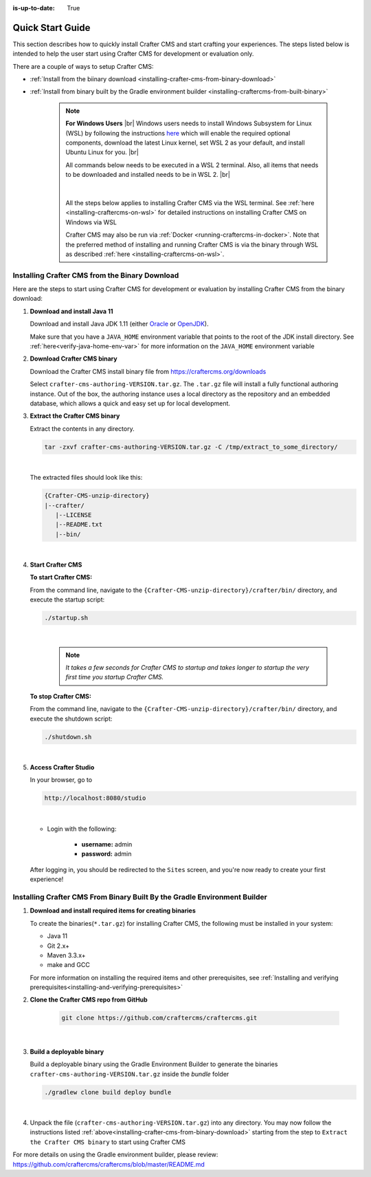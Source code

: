 :is-up-to-date: True

.. index:: Quick Start Guide

..  _quick_start_guide:

*****************
Quick Start Guide
*****************

This section describes how to quickly install Crafter CMS and start crafting your experiences.  The steps listed below is intended to help the user start using Crafter CMS for development or evaluation only.

There are a couple of ways to setup Crafter CMS:

* :ref:`Install from the biinary download <installing-crafter-cms-from-binary-download>`
* :ref:`Install from binary built by the Gradle environment builder <installing-craftercms-from-built-binary>`

   .. note::
      **For Windows Users** |br|
      Windows users needs to install Windows Subsystem for Linux (WSL) by following the instructions `here <https://docs.microsoft.com/en-us/windows/wsl/install>`__ which will enable the required optional components, download the latest Linux kernel, set WSL 2 as your default, and install Ubuntu Linux for you. |br|

      All commands below needs to be executed in a WSL 2 terminal.  Also, all items that needs to be downloaded and installed needs to be in WSL 2. |br|

      .. figure:: /_static/images/quick-start/wsl2-ubuntu-window.png
         :alt: Quick start - WSL 2 Ubuntu terminal
         :width: 70 %
         :align: center

      |

      All the steps below applies to installing Crafter CMS via the WSL terminal.  See :ref:`here <installing-craftercms-on-wsl>` for detailed instructions on installing Crafter CMS on Windows via WSL

      Crafter CMS may also be run via :ref:`Docker <running-craftercms-in-docker>`.  Note that the preferred method of installing and running Crafter CMS is via the binary through WSL as described :ref:`here <installing-craftercms-on-wsl>`.

.. _installing-crafter-cms-from-binary-download:

-----------------------------------------------
Installing Crafter CMS from the Binary Download
-----------------------------------------------

Here are the steps to start using Crafter CMS for development or evaluation by installing Crafter CMS from the binary download:

#. **Download and install Java 11**

   Download and install Java JDK 1.11 (either `Oracle <http://www.oracle.com/technetwork/java/javase/downloads/index.html>`_  or `OpenJDK <http://openjdk.java.net/>`_).

   Make sure that you have a ``JAVA_HOME`` environment variable that points to the root of the JDK install directory.  See :ref:`here<verify-java-home-env-var>` for more information on the ``JAVA_HOME`` environment variable

#. **Download Crafter CMS binary**

   Download the Crafter CMS install binary file from https://craftercms.org/downloads

   Select ``crafter-cms-authoring-VERSION.tar.gz``.  The ``.tar.gz`` file will install a fully functional authoring instance. Out of the box, the authoring instance uses a local directory as the repository and an embedded database, which allows a quick and easy set up for local development.

#. **Extract the Crafter CMS binary**

   Extract the contents in any directory.

   .. code-block:: sh

      tar -zxvf crafter-cms-authoring-VERSION.tar.gz -C /tmp/extract_to_some_directory/

   |

   The extracted files should look like this:

   .. code-block:: none

      {Crafter-CMS-unzip-directory}
      |--crafter/
         |--LICENSE
         |--README.txt
         |--bin/

   |

#. **Start Crafter CMS**

   **To start Crafter CMS:**

   From the command line, navigate to the ``{Crafter-CMS-unzip-directory}/crafter/bin/`` directory, and execute the startup script:

   .. code-block:: sh

      ./startup.sh

   |

      .. note::

         *It takes a few seconds for Crafter CMS to startup and takes longer to startup the very first time you startup Crafter CMS.*


   **To stop Crafter CMS:**

   From the command line, navigate to the ``{Crafter-CMS-unzip-directory}/crafter/bin/`` directory, and execute the shutdown script:

   .. code-block:: sh

      ./shutdown.sh

   |

   .. _accessing-crafter-studio:

#. **Access Crafter Studio**

   In your browser, go to

   .. code-block:: none

      http://localhost:8080/studio

   |

   * Login with the following:

      * **username:** admin
      * **password:** admin


   After logging in, you should be redirected to the ``Sites`` screen, and you're now ready to create your first experience!

.. _installing-craftercms-from-built-binary:

--------------------------------------------------------------------------
Installing Crafter CMS From Binary Built By the Gradle Environment Builder
--------------------------------------------------------------------------

#. **Download and install required items for creating binaries**

   To create the binaries(``*.tar.gz``) for installing Crafter CMS, the following must be installed in your system:

   * Java 11
   * Git 2.x+
   * Maven 3.3.x+
   * make and GCC

   For more information on installing the required items and other prerequisites, see :ref:`Installing and verifying prerequisites<installing-and-verifying-prerequisites>`

#. **Clone the Crafter CMS repo from GitHub**

    .. code-block:: bash

        git clone https://github.com/craftercms/craftercms.git

    |

#. **Build a deployable binary**

   Build a deployable binary using the Gradle Environment Builder to generate the binaries ``crafter-cms-authoring-VERSION.tar.gz`` inside the *bundle* folder

   .. code-block:: bash

      ./gradlew clone build deploy bundle

   |

#. Unpack the file (``crafter-cms-authoring-VERSION.tar.gz``) into any directory.  You may now follow the instructions listed :ref:`above<installing-crafter-cms-from-binary-download>` starting from the step to ``Extract the Crafter CMS binary`` to start using Crafter CMS

For more details on using the Gradle environment builder, please review: https://github.com/craftercms/craftercms/blob/master/README.md
